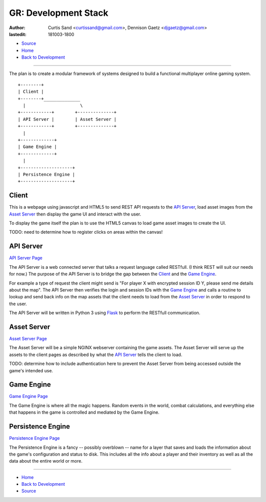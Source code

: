 =====================
GR: Development Stack
=====================

:author: Curtis Sand <curtissand@gmail.com>,
         Dennison Gaetz <djgaetz@gmail.com>
:lastedit: 181003-1800

- `Source <devstack.rst>`_
- `Home <../index.html>`_
- `Back to Development <index.html>`_

----

The plan is to create a modular framework of systems designed to build a
functional multiplayer online gaming system. ::

    +--------+
    | Client |
    +--------+______________
      |                     \
    +------------+        +--------------+
    | API Server |        | Asset Server |
    +------------+        +--------------+
      |
    +-------------+
    | Game Engine |
    +-------------+
      |
    +--------------------+
    | Persistence Engine |
    +--------------------+


Client
------

This is a webpage using javascript and HTML5 to send REST API requests to the
`API Server`_, load asset images from the `Asset Server`_ then display the game
UI and interact with the user.

To display the game itself the plan is to use the HTML5 canvas to load game
asset images to create the UI.

TODO: need to determine how to register clicks on areas within the canvas!

API Server
----------

`API Server Page <api_server.html>`_

The API Server is a web connected server that talks a request language called
RESTfull. (I think REST will suit our needs for now.) The purpose of the API
Server is to bridge the gap between the `Client`_ and the `Game Engine`_.

For example a type of request the client might send is "For player X with
encrypted session ID Y, please send me details about the map". The API Server
then verifies the login and session IDs with the `Game Engine`_ and calls a
routine to lookup and send back info on the map assets that the client needs to
load from the `Asset Server`_ in order to respond to the user.

The API Server will be written in Python 3 using `Flask
<http://flask.pocoo.org>`_ to perform the RESTfull communication.

Asset Server
------------

`Asset Server Page <asset_server.html>`_

The Asset Server will be a simple NGINX webserver containing the game assets.
The Asset Server will serve up the assets to the client pages as described by
what the `API Server`_ tells the client to load.

TODO: determine how to include authentication here to prevent the Asset Server
from being accessed outside the game's intended use.

Game Engine
-----------

`Game Engine Page <game_engine.html>`_

The Game Engine is where all the magic happens. Random events in the world,
combat calculations, and everything else that happens in the game is controlled
and mediated by the Game Engine.

Persistence Engine
------------------

`Persistence Engine Page <persistence_engine.html>`_

The Persistence Engine is a fancy -- possibly overblown -- name for a layer
that saves and loads the information about the game's configuration and status
to disk. This includes all the info about a player and their inventory as well
as all the data about the entire world or more.

----

- `Home <../index.html>`_
- `Back to Development <index.html>`_
- `Source <devstack.rst>`_
